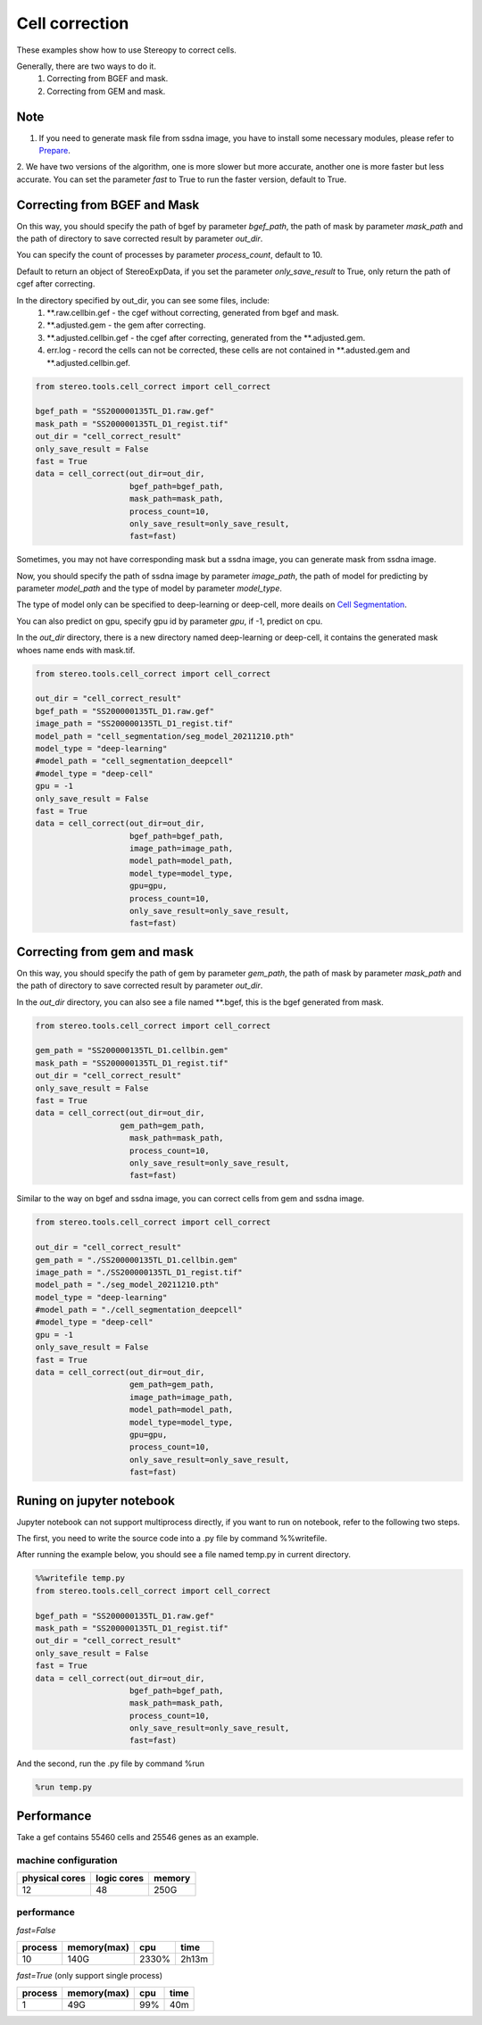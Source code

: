 Cell correction 
===============
These examples show how to use Stereopy to correct cells.

Generally, there are two ways to do it.
  1. Correcting from BGEF and mask.
  2. Correcting from GEM and mask.

Note
--------
1. If you need to generate mask file from ssdna image, you have to install some necessary modules, please refer to `Prepare <https://stereopy.readthedocs.io/en/latest/Tutorials/prepare.html>`_.
2. We have two versions of the algorithm, one is more slower but more accurate, another one is more faster but less accurate.
You can set the parameter `fast` to True to run the faster version, default to True.


Correcting from BGEF and Mask
------------------------------

On this way, you should specify the path of bgef by parameter `bgef_path`, the path of mask by parameter `mask_path` and the path of directory to save corrected result by parameter `out_dir`.

You can specify the count of processes by parameter `process_count`, default to 10.

Default to return an object of StereoExpData, if you set the parameter `only_save_result` to True, only return the path of cgef after correcting.

In the directory specified by out_dir, you can see some files, include:
  1. \*\*.raw.cellbin.gef - the cgef without correcting, generated from bgef and mask.
  2. \*\*.adjusted.gem - the gem after correcting.
  3. \*\*.adjusted.cellbin.gef - the cgef after correcting, generated from the \*\*.adjusted.gem.
  4. err.log - record the cells can not be corrected, these cells are not contained in \*\*.adusted.gem and \*\*.adjusted.cellbin.gef.

.. code:: python

    from stereo.tools.cell_correct import cell_correct

    bgef_path = "SS200000135TL_D1.raw.gef"
    mask_path = "SS200000135TL_D1_regist.tif"
    out_dir = "cell_correct_result"
    only_save_result = False
    fast = True
    data = cell_correct(out_dir=out_dir,
                        bgef_path=bgef_path,
                        mask_path=mask_path,
                        process_count=10,
                        only_save_result=only_save_result,
                        fast=fast)

Sometimes, you may not have corresponding mask but a ssdna image, you can generate mask from ssdna image.

Now, you should specify the path of ssdna image by parameter `image_path`, the path of model for predicting by parameter `model_path` and the type of model by parameter `model_type`.

The type of model only can be specified to deep-learning or deep-cell, more deails on `Cell Segmentation <https://stereopy.readthedocs.io/en/latest/Tutorials/cell_segmentation.html>`_.

You can also predict on gpu, specify gpu id by parameter `gpu`, if -1, predict on cpu.

In the `out_dir` directory, there is a new directory named deep-learning or deep-cell, it contains the generated mask whoes name ends with mask.tif.

.. code:: python

    from stereo.tools.cell_correct import cell_correct

    out_dir = "cell_correct_result"
    bgef_path = "SS200000135TL_D1.raw.gef"
    image_path = "SS200000135TL_D1_regist.tif"
    model_path = "cell_segmentation/seg_model_20211210.pth"
    model_type = "deep-learning"
    #model_path = "cell_segmentation_deepcell"
    #model_type = "deep-cell"
    gpu = -1
    only_save_result = False
    fast = True
    data = cell_correct(out_dir=out_dir,
                        bgef_path=bgef_path,
                        image_path=image_path,
                        model_path=model_path,
                        model_type=model_type,
                        gpu=gpu,
                        process_count=10,
                        only_save_result=only_save_result,
                        fast=fast)


Correcting from gem and mask
-----------------------------

On this way, you should specify the path of gem by parameter `gem_path`, the path of mask by parameter `mask_path` and the path of directory to save corrected result by parameter `out_dir`.

In the `out_dir` directory, you can also see a file named \*\*.bgef, this is the bgef generated from mask.

.. code:: python

    from stereo.tools.cell_correct import cell_correct

    gem_path = "SS200000135TL_D1.cellbin.gem"
    mask_path = "SS200000135TL_D1_regist.tif"
    out_dir = "cell_correct_result"
    only_save_result = False
    fast = True
    data = cell_correct(out_dir=out_dir,
                      gem_path=gem_path,
                        mask_path=mask_path,
                        process_count=10,
                        only_save_result=only_save_result,
                        fast=fast)

Similar to the way on bgef and ssdna image, you can correct cells from gem and ssdna image.

.. code:: python

    from stereo.tools.cell_correct import cell_correct

    out_dir = "cell_correct_result"
    gem_path = "./SS200000135TL_D1.cellbin.gem"
    image_path = "./SS200000135TL_D1_regist.tif"
    model_path = "./seg_model_20211210.pth"
    model_type = "deep-learning"
    #model_path = "./cell_segmentation_deepcell"
    #model_type = "deep-cell"
    gpu = -1
    only_save_result = False
    fast = True
    data = cell_correct(out_dir=out_dir,
                        gem_path=gem_path,
                        image_path=image_path,
                        model_path=model_path,
                        model_type=model_type,
                        gpu=gpu,
                        process_count=10,
                        only_save_result=only_save_result,
                        fast=fast)


Runing on jupyter notebook
---------------------------

Jupyter notebook can not support multiprocess directly, if you want to run on notebook, refer to the following two steps.

The first, you need to write the source code into a .py file by command %%writefile.

After running the example below, you should see a file named temp.py in current directory.

.. code:: python

    %%writefile temp.py
    from stereo.tools.cell_correct import cell_correct

    bgef_path = "SS200000135TL_D1.raw.gef"
    mask_path = "SS200000135TL_D1_regist.tif"
    out_dir = "cell_correct_result"
    only_save_result = False
    fast = True
    data = cell_correct(out_dir=out_dir,
                        bgef_path=bgef_path,
                        mask_path=mask_path,
                        process_count=10,
                        only_save_result=only_save_result,
                        fast=fast)

And the second, run the .py file by command %run

.. code:: python

    %run temp.py


Performance
------------

Take a gef contains 55460 cells and 25546 genes as an example.

---------------------
machine configuration
---------------------
+---------------+------------+---------+
|physical cores |logic cores |memory   |
+===============+============+=========+
|12             |48          |250G     |
+---------------+------------+---------+

-------------------------------------------
performance
-------------------------------------------
`fast=False`

+---------+------------+-------+-------+
|process  |memory(max) |cpu    |time   |
+=========+============+=======+=======+
|10       |140G        |2330%  |2h13m  |
+---------+------------+-------+-------+

`fast=True` (only support single process)

+---------+------------+-------+-------+
|process  |memory(max) |cpu    |time   |
+=========+============+=======+=======+
|1        |49G         |99%    |40m    |
+---------+------------+-------+-------+
